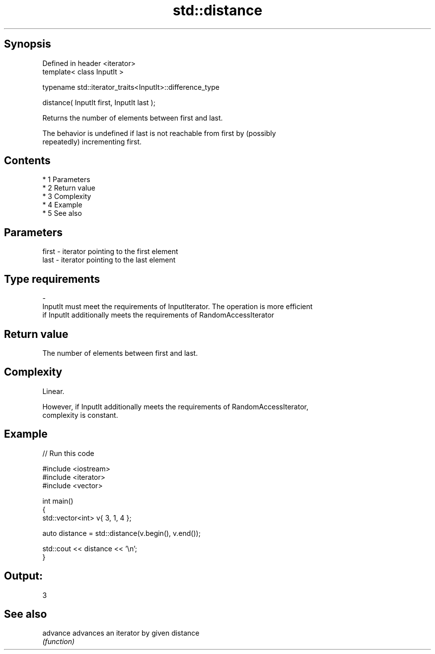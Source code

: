 .TH std::distance 3 "Apr 19 2014" "1.0.0" "C++ Standard Libary"
.SH Synopsis
   Defined in header <iterator>
   template< class InputIt >

   typename std::iterator_traits<InputIt>::difference_type

   distance( InputIt first, InputIt last );

   Returns the number of elements between first and last.

   The behavior is undefined if last is not reachable from first by (possibly
   repeatedly) incrementing first.

.SH Contents

     * 1 Parameters
     * 2 Return value
     * 3 Complexity
     * 4 Example
     * 5 See also

.SH Parameters

   first               -              iterator pointing to the first element
   last                -              iterator pointing to the last element
.SH Type requirements
   -
   InputIt must meet the requirements of InputIterator. The operation is more efficient
   if InputIt additionally meets the requirements of RandomAccessIterator

.SH Return value

   The number of elements between first and last.

.SH Complexity

   Linear.

   However, if InputIt additionally meets the requirements of RandomAccessIterator,
   complexity is constant.

.SH Example

   
// Run this code

 #include <iostream>
 #include <iterator>
 #include <vector>

 int main()
 {
     std::vector<int> v{ 3, 1, 4 };

     auto distance = std::distance(v.begin(), v.end());

     std::cout << distance << '\\n';
 }

.SH Output:

 3

.SH See also

   advance advances an iterator by given distance
           \fI(function)\fP
